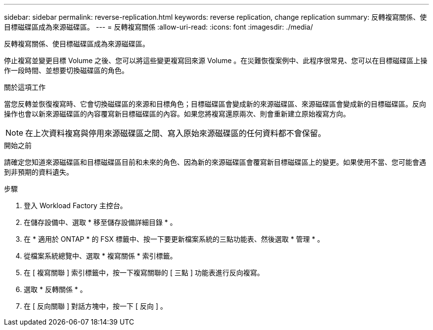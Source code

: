 ---
sidebar: sidebar 
permalink: reverse-replication.html 
keywords: reverse replication, change replication 
summary: 反轉複寫關係、使目標磁碟區成為來源磁碟區。 
---
= 反轉複寫關係
:allow-uri-read: 
:icons: font
:imagesdir: ./media/


[role="lead"]
反轉複寫關係、使目標磁碟區成為來源磁碟區。

停止複寫並變更目標 Volume 之後、您可以將這些變更複寫回來源 Volume 。在災難恢復案例中、此程序很常見、您可以在目標磁碟區上操作一段時間、並想要切換磁碟區的角色。

.關於這項工作
當您反轉並恢復複寫時、它會切換磁碟區的來源和目標角色；目標磁碟區會變成新的來源磁碟區、來源磁碟區會變成新的目標磁碟區。反向操作也會以新來源磁碟區的內容覆寫新目標磁碟區的內容。如果您將複寫還原兩次、則會重新建立原始複寫方向。


NOTE: 在上次資料複寫與停用來源磁碟區之間、寫入原始來源磁碟區的任何資料都不會保留。

.開始之前
請確定您知道來源磁碟區和目標磁碟區目前和未來的角色、因為新的來源磁碟區會覆寫新目標磁碟區上的變更。如果使用不當、您可能會遇到非預期的資料遺失。

.步驟
. 登入 Workload Factory 主控台。
. 在儲存設備中、選取 * 移至儲存設備詳細目錄 * 。
. 在 * 適用於 ONTAP * 的 FSX 標籤中、按一下要更新檔案系統的三點功能表、然後選取 * 管理 * 。
. 從檔案系統總覽中、選取 * 複寫關係 * 索引標籤。
. 在 [ 複寫關聯 ] 索引標籤中，按一下複寫關聯的 [ 三點 ] 功能表進行反向複寫。
. 選取 * 反轉關係 * 。
. 在 [ 反向關聯 ] 對話方塊中，按一下 [ 反向 ] 。

